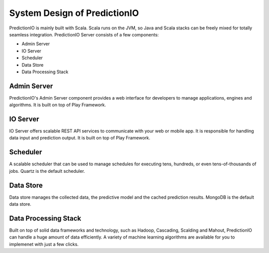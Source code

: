 =============================
System Design of PredictionIO
=============================

PredictionIO is mainly built with Scala. Scala runs on the JVM, so Java and Scala stacks can be freely mixed for totally seamless integration. 
PredictionIO Server consists of a few components:

* Admin Server
* IO Server
* Scheduler
* Data Store
* Data Processing Stack

.. image:: /images/concepts-systemdesign.png
 
Admin Server
------------

PredictionIO's Admin Server component provides a web interface for developers to manage applications, engines and algorithms.
It is built on top of Play Framework.

IO Server
---------

IO Server offers scalable REST API services to communicate with your web or mobile app.  It is responsible for handling data input and prediction output. 
It is built on top of Play Framework.

Scheduler
---------

A scalable scheduler that can be used to manage schedules for executing tens, hundreds, or even tens-of-thousands of jobs.
Quartz is the default scheduler.
 
Data Store
----------

Data store manages the collected data, the predictive model and the cached prediction results. MongoDB is the default data store.

Data Processing Stack
---------------------

Built on top of solid data frameworks and technology, such as Hadoop, Cascading, Scalding and Mahout, 
PredictionIO can handle a huge amount of data efficiently. A variety of machine learning algorithms are available for you to implemenet with just a few clicks.

